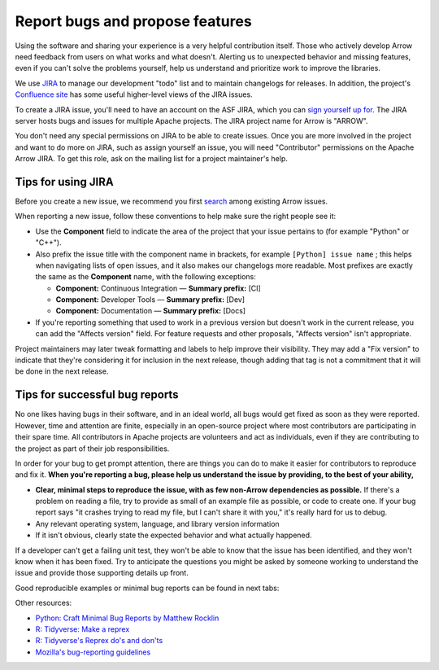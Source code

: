 .. Licensed to the Apache Software Foundation (ASF) under one
.. or more contributor license agreements.  See the NOTICE file
.. distributed with this work for additional information
.. regarding copyright ownership.  The ASF licenses this file
.. to you under the Apache License, Version 2.0 (the
.. "License"); you may not use this file except in compliance
.. with the License.  You may obtain a copy of the License at

..   http://www.apache.org/licenses/LICENSE-2.0

.. Unless required by applicable law or agreed to in writing,
.. software distributed under the License is distributed on an
.. "AS IS" BASIS, WITHOUT WARRANTIES OR CONDITIONS OF ANY
.. KIND, either express or implied.  See the License for the
.. specific language governing permissions and limitations
.. under the License.

.. _bug-reports:

********************************
Report bugs and propose features
********************************

Using the software and sharing your experience is a very helpful contribution
itself. Those who actively develop Arrow need feedback from users on what
works and what doesn't. Alerting us to unexpected behavior and missing features,
even if you can't solve the problems yourself, help us understand and prioritize
work to improve the libraries.

We use `JIRA <https://issues.apache.org/jira/projects/ARROW/issues>`_
to manage our development "todo" list and to maintain changelogs for releases.
In addition, the project's `Confluence site <https://cwiki.apache.org/confluence/display/ARROW>`_
has some useful higher-level views of the JIRA issues.

To create a JIRA issue, you'll need to have an account on the ASF JIRA, which
you can `sign yourself up for <https://issues.apache.org/jira/secure/Signup!default.jspa>`_.
The JIRA server hosts bugs and issues for multiple Apache projects. The JIRA
project name for Arrow is "ARROW".

You don't need any special permissions on JIRA to be able to create issues.
Once you are more involved in the project and want to do more on JIRA, such as
assign yourself an issue, you will need "Contributor" permissions on the
Apache Arrow JIRA. To get this role, ask on the mailing list for a project
maintainer's help.


.. _jira-tips:

Tips for using JIRA
===================

Before you create a new issue, we recommend you first
`search <https://issues.apache.org/jira/issues/?jql=project%20%3D%20ARROW%20AND%20resolution%20%3D%20Unresolved>`_
among existing Arrow issues.

When reporting a new issue, follow these conventions to help make sure the
right people see it:

* Use the **Component** field to indicate the area of the project that your
  issue pertains to (for example "Python" or "C++").
* Also prefix the issue title with the component name in brackets, for example
  ``[Python] issue name`` ; this helps when navigating lists of open issues,
  and it also makes our changelogs more readable. Most prefixes are exactly the 
  same as the **Component** name, with the following exceptions:

  * **Component:** Continuous Integration — **Summary prefix:** [CI]
  * **Component:** Developer Tools — **Summary prefix:** [Dev]
  * **Component:** Documentation — **Summary prefix:** [Docs]

* If you're reporting something that used to work in a previous version
  but doesn't work in the current release, you can add the "Affects version"
  field. For feature requests and other proposals, "Affects version" isn't
  appropriate.

Project maintainers may later tweak formatting and labels to help improve their
visibility. They may add a "Fix version" to indicate that they're considering
it for inclusion in the next release, though adding that tag is not a
commitment that it will be done in the next release.

.. _bug-report-tips:

Tips for successful bug reports
================================

No one likes having bugs in their software, and in an ideal world, all bugs
would get fixed as soon as they were reported. However, time and attention are
finite, especially in an open-source project where most contributors are
participating in their spare time. All contributors in Apache projects are
volunteers and act as individuals, even if they are contributing to the project
as part of their job responsibilities.

In order for your bug to get prompt
attention, there are things you can do to make it easier for contributors to
reproduce and fix it.
**When you're reporting a bug, please help us understand the issue by providing,
to the best of your ability,**

* **Clear, minimal steps to reproduce the issue, with as few non-Arrow
  dependencies as possible.** If there's a problem on reading a file, try to
  provide as small of an example file as possible, or code to create one.
  If your bug report says "it crashes trying to read my file, but I can't
  share it with you," it's really hard for us to debug.
* Any relevant operating system, language, and library version information
* If it isn't obvious, clearly state the expected behavior and what actually
  happened.

If a developer can't get a failing unit test, they won't be able to know that
the issue has been identified, and they won't know when it has been fixed.
Try to anticipate the questions you might be asked by someone working to
understand the issue and provide those supporting details up front.

Good reproducible examples or minimal bug reports can be found in next tabs:

.. tabs::

   .. tab:: Python

      The ``print`` method of a timestamp with timezone errors:

      .. code-block:: python

         import pyarrow as pa

         a = pa.array([0], pa.timestamp('s', tz='+02:00'))

         print(a) # representation not correct?
         # <pyarrow.lib.TimestampArray object at 0x7f834c7cb9a8>
         # [
         #  1970-01-01 00:00:00
         # ]

         print(a[0])
         #Traceback (most recent call last):
         #  File "<stdin>", line 1, in <module>
         #  File "pyarrow/scalar.pxi", line 80, in pyarrow.lib.Scalar.__repr__
         #  File "pyarrow/scalar.pxi", line 463, in pyarrow.lib.TimestampScalar.as_py
         #  File "pyarrow/scalar.pxi", line 393, in pyarrow.lib._datetime_from_int
         #ValueError: fromutc: dt.tzinfo is not self

   .. tab:: R

      Error when reading a CSV file with ``col_types`` option ``"T"`` or ``"t"`` when source data is in millisecond precision:

      .. code-block:: R

         library(arrow, warn.conflicts = FALSE)
         tf <- tempfile()
         write.csv(data.frame(x = '2018-10-07 19:04:05.005'), tf, row.names = FALSE)

         # successfully read in file
         read_csv_arrow(tf, as_data_frame = TRUE)
         #> # A tibble: 1 × 1
         #>   x
         #>   <dttm>
         #> 1 2018-10-07 20:04:05

         # the unit here is seconds - doesn't work
         read_csv_arrow(
           tf,
           col_names = "x",
           col_types = "T",
           skip = 1
         )
         #> Error in `handle_csv_read_error()`:
         #> ! Invalid: In CSV column #0: CSV conversion error to timestamp[s]: invalid value '2018-10-07 19:04:05.005'

         # the unit here is ms - doesn't work
         read_csv_arrow(
           tf,
           col_names = "x",
           col_types = "t",
           skip = 1
         )
         #> Error in `handle_csv_read_error()`:
         #> ! Invalid: In CSV column #0: CSV conversion error to time32[ms]: invalid value '2018-10-07 19:04:05.005'

         # the unit here is inferred as ns - does work!
         read_csv_arrow(
           tf,
           col_names = "x",
           col_types = "?",
           skip = 1,
           as_data_frame = FALSE
         )
         #> Table
         #> 1 rows x 1 columns
         #> $x <timestamp[ns]>


Other resources:

* `Python: Craft Minimal Bug Reports by Matthew Rocklin <https://matthewrocklin.com/blog/work/2018/02/28/minimal-bug-reports>`_
* `R: Tidyverse: Make a reprex <https://www.tidyverse.org/help/#reprex>`_
* `R: Tidyverse's Reprex do's and don'ts <https://reprex.tidyverse.org/articles/reprex-dos-and-donts.html>`_
* `Mozilla's bug-reporting guidelines <https://developer.mozilla.org/en-US/docs/Mozilla/QA/Bug_writing_guidelines>`_
